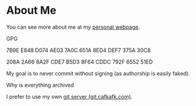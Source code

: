 * About Me

You can see more about me at my [[https://cafkafk.com][personal webpage]].

**** GPG

7B9E E848 D074 AE03 7A0C 651A 8ED4 DEF7 375A 30C8

208A 2A66 8A2F CDE7 B5D3  8F64 CDDC 792F 6552 51ED 

My goal is to never commit without signing (as authorship is easily faked).

**** Why is everything archived
I prefer to use my own [[https://git.cafkafk.com][git server (git.cafkafk.com)]].


# #+html: <img src="https://github-readme-stats.vercel.app/api/top-langs/?username=cafkafk&layout=compact&hide=css,shell,makefile"></img>
# #+html: <img src="https://github-readme-stats.vercel.app/api?username=cafkafk&count_private=true&show_icons=true&theme=radical&hide_border=true&hide_title=true"></img>

